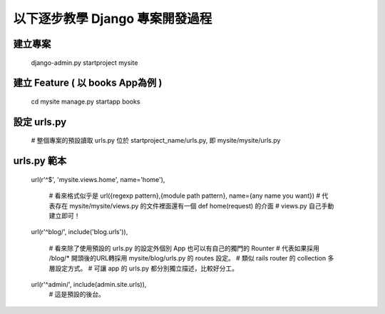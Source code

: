 以下逐步教學 Django 專案開發過程
================================

建立專案
--------
	django-admin.py startproject mysite

建立 Feature ( 以 books App為例 )
---------------------------------
	cd mysite
	manage.py startapp books

設定 urls.py
------------
	# 整個專案的預設讀取 urls.py 位於 startproject_name/urls.py, 即 mysite/mysite/urls.py

urls.py 範本
------------
	url(r'^$', 'mysite.views.home', name='home'),


		# 看來格式似乎是 url({regexp pattern},{module path pattern}, name={any name you want})
		# 代表存在 mysite/mysite/views.py 的文件裡面還有一個 def home(request) 的介面
		# views.py 自己手動建立即可！


	url(r'^blog/', include('blog.urls')),


		# 看來除了使用預設的 urls.py 的設定外個別 App 也可以有自己的獨門的 Rounter
		# 代表如果採用 /blog/* 開頭後的URL轉採用 mysite/blog/urls.py 的 routes 設定。
		# 類似 rails router 的 collection 多層設定方式。
		# 可讓 app 的 urls.py 都分別獨立描述，比較好分工。

	
	url(r'^admin/', include(admin.site.urls)),
		# 這是預設的後台。

